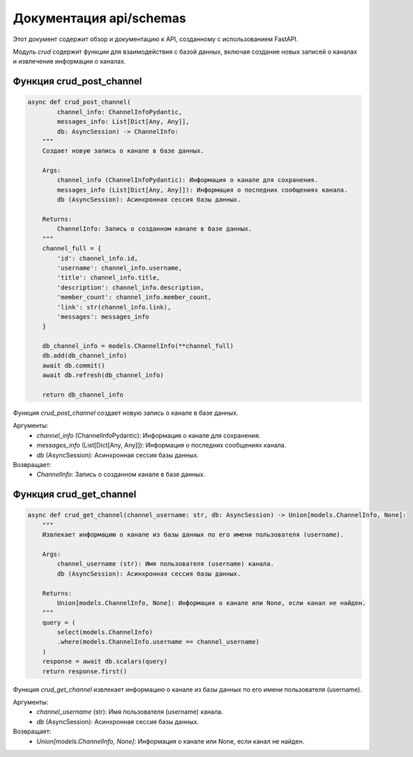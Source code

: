 .. highlight:: python

=====================
Документация api/schemas
=====================

Этот документ содержит обзор и документацию к API, созданному с использованием FastAPI.

Модуль `crud` содержит функции для взаимодействия с базой данных, включая создание новых записей о каналах и извлечение информации о каналах.


Функция crud_post_channel
------------

.. code-block:: python

    async def crud_post_channel(
            channel_info: ChannelInfoPydantic,
            messages_info: List[Dict[Any, Any]],
            db: AsyncSession) -> ChannelInfo:
        """
        Создает новую запись о канале в базе данных.

        Args:
            channel_info (ChannelInfoPydantic): Информация о канале для сохранения.
            messages_info (List[Dict[Any, Any]]): Информация о последних сообщениях канала.
            db (AsyncSession): Асинхронная сессия базы данных.

        Returns:
            ChannelInfo: Запись о созданном канале в базе данных.
        """
        channel_full = {
            'id': channel_info.id,
            'username': channel_info.username,
            'title': channel_info.title,
            'description': channel_info.description,
            'member_count': channel_info.member_count,
            'link': str(channel_info.link),
            'messages': messages_info
        }

        db_channel_info = models.ChannelInfo(**channel_full)
        db.add(db_channel_info)
        await db.commit()
        await db.refresh(db_channel_info)

        return db_channel_info

Функция `crud_post_channel` создает новую запись о канале в базе данных.

Аргументы:
    - `channel_info` (ChannelInfoPydantic): Информация о канале для сохранения.
    - `messages_info` (List[Dict[Any, Any]]): Информация о последних сообщениях канала.
    - `db` (AsyncSession): Асинхронная сессия базы данных.

Возвращает:
    - `ChannelInfo`: Запись о созданном канале в базе данных.


Функция crud_get_channel
------------

.. code-block:: python

    async def crud_get_channel(channel_username: str, db: AsyncSession) -> Union[models.ChannelInfo, None]:
        """
        Извлекает информацию о канале из базы данных по его имени пользователя (username).

        Args:
            channel_username (str): Имя пользователя (username) канала.
            db (AsyncSession): Асинхронная сессия базы данных.

        Returns:
            Union[models.ChannelInfo, None]: Информация о канале или None, если канал не найден.
        """
        query = (
            select(models.ChannelInfo)
            .where(models.ChannelInfo.username == channel_username)
        )
        response = await db.scalars(query)
        return response.first()


Функция `crud_get_channel` извлекает информацию о канале из базы данных по его имени пользователя (username).

Аргументы:
    - `channel_username` (str): Имя пользователя (username) канала.
    - `db` (AsyncSession): Асинхронная сессия базы данных.

Возвращает:
    - `Union[models.ChannelInfo, None]`: Информация о канале или None, если канал не найден.